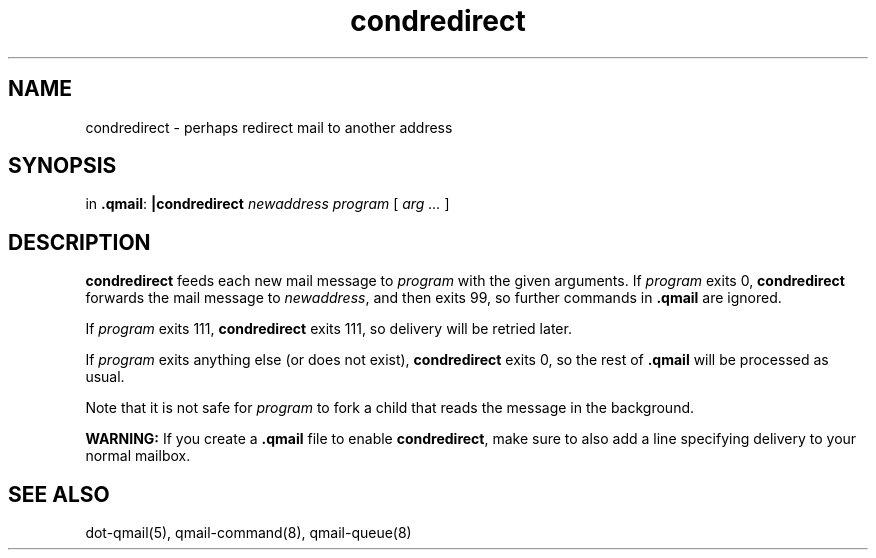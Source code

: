 .TH condredirect 1
.SH NAME
condredirect \- perhaps redirect mail to another address
.SH SYNOPSIS
in
.BR .qmail :
.B |condredirect
.I newaddress
.I program
[
.I arg ...
]
.SH DESCRIPTION
.B condredirect
feeds each new mail message to
.I program
with the given arguments.
If
.I program
exits 0,
.B condredirect
forwards the mail message to
.IR newaddress ,
and then exits 99,
so further commands in
.B .qmail
are ignored.

If
.I program
exits 111,
.B condredirect
exits 111,
so delivery will be retried later.

If
.I program
exits anything else
(or does not exist),
.B condredirect
exits 0,
so the rest of
.B .qmail
will be processed as usual.

Note that
it is not safe for
.I program
to fork a child that
reads the message in the background.

.B WARNING:
If you create a
.B .qmail
file to enable
.BR condredirect ,
make sure to also add a line specifying delivery to your normal mailbox.
.SH "SEE ALSO"
dot-qmail(5),
qmail-command(8),
qmail-queue(8)
